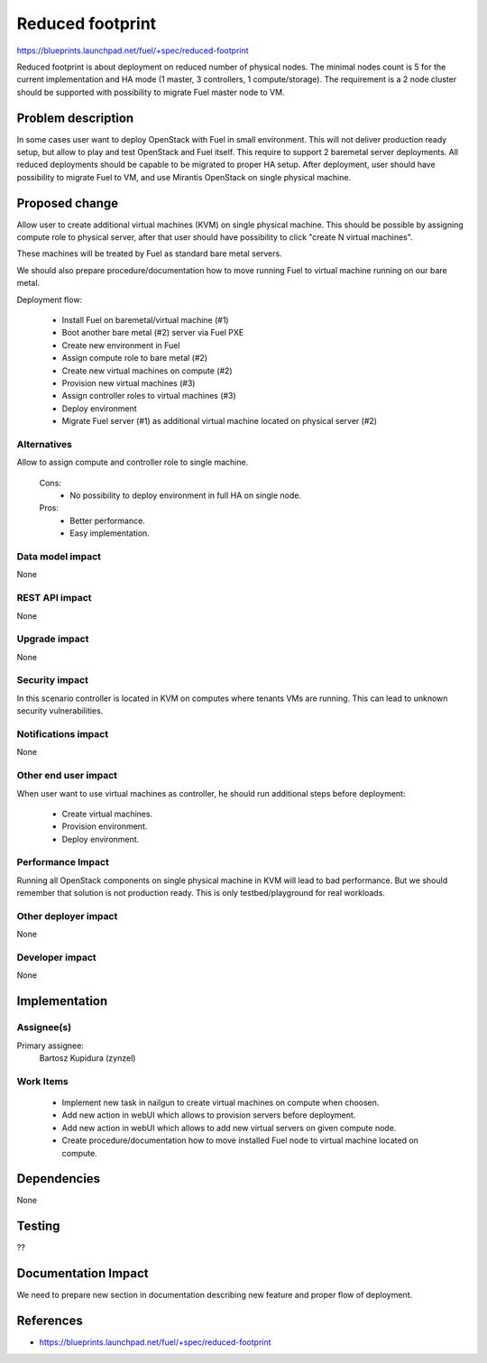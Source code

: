 =================
Reduced footprint
=================

https://blueprints.launchpad.net/fuel/+spec/reduced-footprint

Reduced footprint is about deployment on reduced number of physical nodes.
The minimal nodes count is 5 for the current implementation and HA mode
(1 master, 3 controllers, 1 compute/storage).
The requirement is a 2 node cluster should be supported with possibility to
migrate Fuel master node to VM.

Problem description
===================

In some cases user want to deploy OpenStack with Fuel in small environment.
This will not deliver production ready setup, but allow to play and test
OpenStack and Fuel itself.
This require to support 2 baremetal server deployments.
All reduced deployments should be capable to be migrated to proper HA setup.
After deployment, user should have possibility to migrate Fuel to VM, and use
Mirantis OpenStack on single physical machine.

Proposed change
===============

Allow user to create additional virtual machines (KVM) on single physical
machine.
This should be possible by assigning compute role to physical server, after
that user should have possibility to click "create N virtual machines".

These machines will be treated by Fuel as standard bare metal servers.

We should also prepare procedure/documentation how to move running Fuel to
virtual machine running on our bare metal.

Deployment flow:

   - Install Fuel on baremetal/virtual machine (#1)
   - Boot another bare metal (#2) server via Fuel PXE
   - Create new environment in Fuel
   - Assign compute role to bare metal (#2)
   - Create new virtual machines on compute (#2)
   - Provision new virtual machines (#3)
   - Assign controller roles to virtual machines (#3)
   - Deploy environment
   - Migrate Fuel server (#1) as additional virtual machine located on physical
     server (#2)

Alternatives
------------

Allow to assign compute and controller role to single machine.

   Cons:
      - No possibility to deploy environment in full HA on single node.

   Pros:
      - Better performance.
      - Easy implementation.

Data model impact
-----------------

None

REST API impact
---------------

None

Upgrade impact
--------------

None

Security impact
---------------

In this scenario controller is located in KVM on computes where tenants VMs
are running. This can lead to unknown security vulnerabilities.

Notifications impact
--------------------

None

Other end user impact
---------------------

When user want to use virtual machines as controller, he should run additional
steps before deployment:

   - Create virtual machines.
   - Provision environment.
   - Deploy environment.

Performance Impact
------------------

Running all OpenStack components on single physical machine in KVM will lead to
bad performance.
But we should remember that solution is not production ready.
This is only testbed/playground for real workloads.

Other deployer impact
---------------------

None

Developer impact
----------------

None

Implementation
==============

Assignee(s)
-----------

Primary assignee:
  Bartosz Kupidura (zynzel)

Work Items
----------

   - Implement new task in nailgun to create virtual machines on compute when
     choosen.
   - Add new action in webUI which allows to provision servers before deployment.
   - Add new action in webUI which allows to add new virtual servers on given
     compute node.
   - Create procedure/documentation how to move installed Fuel node to virtual
     machine located on compute.

Dependencies
============

None

Testing
=======

??

Documentation Impact
====================

We need to prepare new section in documentation describing new feature and
proper flow of deployment.

References
==========

- https://blueprints.launchpad.net/fuel/+spec/reduced-footprint
